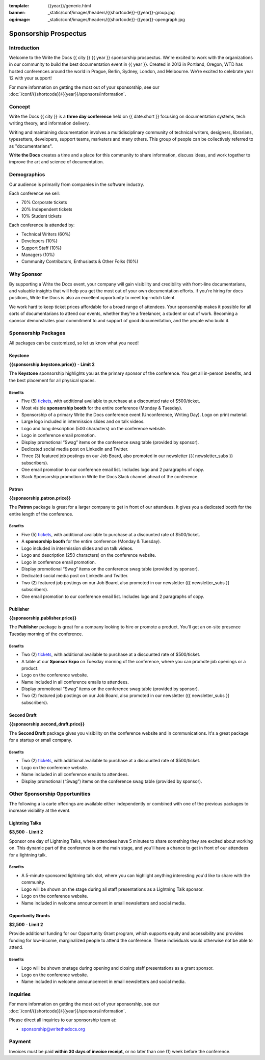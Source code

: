 :template: {{year}}/generic.html
:banner: _static/conf/images/headers/{{shortcode}}-{{year}}-group.jpg
:og:image: _static/conf/images/headers/{{shortcode}}-{{year}}-opengraph.jpg

Sponsorship Prospectus
######################

Introduction
============

Welcome to the Write the Docs {{ city }} {{ year }} sponsorship prospectus.
We're excited to work with the organizations in our community to build the best documentation event in {{ year }}.
Created in 2013 in Portland, Oregon, WTD has hosted conferences around the world in Prague, Berlin, Sydney, London, and Melbourne.
We’re excited to celebrate year 12 with your support!

For more information on getting the most out of your sponsorship, see our  :doc:`/conf/{{shortcode}}/{{year}}/sponsors/information`.

Concept
=======

Write the Docs {{ city }} is a
**three day conference** held on {{ date.short }} focusing on documentation systems, tech writing
theory, and information delivery.

Writing and maintaining documentation involves a multidisciplinary
community of technical writers, designers, librarians, typesetters, developers,
support teams, marketers and many others. This group of people can be
collectively referred to as "documentarians".

**Write the Docs** creates a time and a place for this community to
share information, discuss ideas, and work together to improve the art
and science of documentation.

Demographics
============

Our audience is primarily from companies in the software industry.

Each conference we sell:

* 70% Corporate tickets
* 20% Independent tickets
* 10% Student tickets

Each conference is attended by:

- Technical Writers (60%)
- Developers (10%)
- Support Staff (10%)
- Managers (10%)
- Community Contributors, Enthusiasts & Other Folks (10%)

Why Sponsor
===========

By supporting a Write the Docs event, your company will gain visibility
and credibility with front-line documentarians, and valuable
insights that will help you get the most out of your own documentation efforts.
If you're hiring for docs positions, Write the Docs is also an excellent
opportunity to meet top-notch talent.

We work hard to keep ticket prices affordable for a broad range of attendees.
Your sponsorship makes it possible for all sorts of documentarians to attend our events,
whether they're a freelancer, a student or out of work.
Becoming a sponsor demonstrates your commitment to and support of good documentation,
and the people who build it.

Sponsorship Packages
====================

All packages can be customized, so let us know what you need!

Keystone
--------

**{{sponsorship.keystone.price}}** - **Limit 2**

The **Keystone** sponsorship highlights you as the primary sponsor of the conference. You get all in-person benefits,  and the best placement for all physical spaces.

Benefits
^^^^^^^^

- Five (5) tickets_, with additional available to purchase at a discounted rate of $500/ticket.
- Most visible **sponsorship booth** for the entire conference (Monday & Tuesday).
- Sponsorship of a primary Write the Docs conference event (Unconference, Writing Day). Logo on print material.
- Large logo included in intermission slides and on talk videos.
- Logo and long description (500 characters) on the conference website.
- Logo in conference email promotion.
- Display promotional “Swag” items on the conference swag table (provided by sponsor).
- Dedicated social media post on LinkedIn and Twitter.
- Three (3) featured job postings on our Job Board, also promoted in our newsletter ({{ newsletter_subs }} subscribers).
- One email promotion to our conference email list. Includes logo and 2 paragraphs of copy.
- Slack Sponsorship promotion in Write the Docs Slack channel ahead of the conference.

Patron
------

**{{sponsorship.patron.price}}**

The **Patron** package is great for a larger company to get in front of our attendees. It gives you a dedicated booth for the entire length of the conference.

Benefits
^^^^^^^^

- Five (5) tickets_, with additional available to purchase at a discounted rate of $500/ticket.
- A **sponsorship booth** for the entire conference (Monday & Tuesday).
- Logo included in intermission slides and on talk videos.
- Logo and description (250 characters) on the conference website.
- Logo in conference email promotion.
- Display promotional “Swag” items on the conference swag table (provided by sponsor).
- Dedicated social media post on LinkedIn and Twitter.
- Two (2) featured job postings on our Job Board, also promoted in our newsletter ({{ newsletter_subs }} subscribers).
- One email promotion to our conference email list. Includes logo and 2 paragraphs of copy.

Publisher
---------

**{{sponsorship.publisher.price}}**

The **Publisher** package is great for a company looking to hire or promote a product. You'll get an on-site presence Tuesday morning of the conference.

Benefits
^^^^^^^^

- Two (2) tickets_, with additional available to purchase at a discounted rate of $500/ticket.
- A table at our **Sponsor Expo** on Tuesday morning of the conference, where you can promote job openings or a product.
- Logo on the conference website.
- Name included in all conference emails to attendees.
- Display promotional “Swag” items on the conference swag table (provided by sponsor).
- Two (2) featured job postings on our Job Board, also promoted in our newsletter ({{ newsletter_subs }} subscribers).

Second Draft
------------

**{{sponsorship.second_draft.price}}**

The **Second Draft** package gives you visibility on the conference website and in communications. It's a great package for a startup or small company.

Benefits
^^^^^^^^

- Two (2) tickets_, with additional available to purchase at a discounted rate of $500/ticket.
- Logo on the conference website.
- Name included in all conference emails to attendees.
- Display promotional (“Swag”) items on the conference swag table (provided by sponsor).

Other Sponsorship Opportunities
===============================

The following a la carte offerings are available either independently or
combined with one of the previous packages to increase visibility at the event.

Lightning Talks
---------------

**$3,500** - **Limit 2**

Sponsor one day of Lightning Talks, where attendees have 5 minutes to share something they are excited about working on.
This dynamic part of the conference is on the main stage,
and you'll have a chance to get in front of our attendees for a lightning talk.

Benefits
^^^^^^^^

- A 5-minute sponsored lightning talk slot, where you can highlight anything interesting you'd like to share with the community.
- Logo will be shown on the stage during all staff presentations as a Lightning Talk sponsor.
- Logo on the conference website.
- Name included in welcome announcement in email newsletters and social media.

Opportunity Grants
------------------

**$2,500** - **Limit 2**

Provide additional funding for our Opportunity Grant program, which supports equity and accessibility and provides funding for low-income, marginalized people to attend the conference. 
These individuals would otherwise not be able to attend. 

Benefits
^^^^^^^^

- Logo will be shown onstage during opening and closing staff presentations as a grant sponsor.
- Logo on the conference website.
- Name included in welcome announcement in email newsletters and social media.

Inquiries
=========

For more information on getting the most out of your sponsorship, see our  :doc:`/conf/{{shortcode}}/{{year}}/sponsors/information`.

Please direct all inquiries to our sponsorship team at:

- sponsorship@writethedocs.org

Payment
=======

Invoices must be paid **within 30 days of invoice receipt**, or no later than one (1) week before the conference.

.. _tickets: https://ti.to/writethedocs/write-the-docs-{{shortcode}}-{{year}}/
